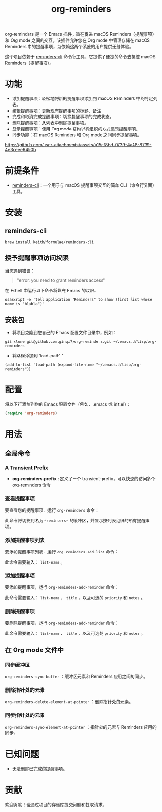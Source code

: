 #+TITLE: org-reminders

org-reminders 是一个 Emacs 插件，旨在促进 macOS Reminders（提醒事项）和 Org mode 之间的交互。该插件允许您在 Org mode 中管理存储在 macOS Reminders 中的提醒事项，为依赖这两个系统的用户提供无缝体验。

这个项目依赖于 [[https://github.com/keith/reminders-cli][reminders-cli]] 命令行工具，它提供了便捷的命令去操控 macOS Reminders（提醒事项）。

* 功能
- 添加提醒事项：轻松地将新的提醒事项添加到 macOS Reminders 中的特定列表。
- 编辑提醒事项：更新现有提醒事项的标题、备注
- 完成和取消完成提醒事项：切换提醒事项的完成状态。
- 删除提醒事项：从列表中删除提醒事项。
- 显示提醒事项：使用 Org mode 结构以有组织的方式呈现提醒事项。
- 同步功能：在 macOS Reminders 和 Org mode 之间同步提醒事项。

[[https://github.com/user-attachments/assets/a15df8bd-0739-4a48-8739-4e3ceee64b0b]]

* 前提条件
- [[https://github.com/keith/reminders-cli][reminders-cli]]：一个用于与 macOS 提醒事项交互的简单 CLI（命令行界面）工具。
* 安装
** reminders-cli
#+begin_src shell
brew install keith/formulae/reminders-cli
#+end_src

** 授予提醒事项访问权限
当您遇到错误：
#+begin_quote
"error: you need to grant reminders access\n"
#+end_quote
在 Eshell 中运行以下命令将填充 Emacs 的权限。
#+begin_src shell
osascript -e 'tell application "Reminders" to show (first list whose name is "blabla")'
#+end_src

** 安装包

- 将项目克隆到您自己的 Emacs 配置文件目录中，例如：
#+begin_src shell
git clone git@github.com:ginqi7/org-reminders.git ~/.emacs.d/lisp/org-reminders
#+end_src

- 将路径添加到 ‘load-path’：
#+begin_src shell
(add-to-list 'load-path (expand-file-name "~/.emacs.d/lisp/org-reminders"))
#+end_src

* 配置
将以下行添加到您的 Emacs 配置文件（例如，.emacs 或 init.el）：
#+begin_src emacs-lisp
(require 'org-reminders)
#+end_src

* 用法
** 全局命令
*** A Transient Prefix
- *org-reminders-prefix* : 定义了一个 transient-prefix，可以快速的访问多个 org-reminders 命令

*** 查看提醒事项

要查看您的提醒事项，运行 =org-reminders= 命令：

此命令将切换到名为 =*reminders*= 的缓冲区，并显示按列表组织的所有提醒事项。

*** 添加提醒事项列表

要添加提醒事项列表，运行 =org-reminders-add-list= 命令：

此命令需要输入： =list-name= 。

*** 添加提醒事项

要添加提醒事项，运行 =org-reminders-add-reminder= 命令：

此命令需要输入： =list-name= 、 =title= ，以及可选的 =priority= 和 =notes= 。

*** 删除提醒事项

要删除提醒事项，运行 =org-reminders-add-reminder= 命令：

此命令需要输入： =list-name= 、 =title= ，以及可选的 =priority= 和 =notes= 。

** 在 Org mode 文件中
*** 同步缓冲区

=org-reminders-sync-buffer= ：缓冲区元素和 Reminders 应用之间的同步。

*** 删除指针处的元素
=org-reminders-delete-element-at-pointer= ：删除指针处的元素。

*** 同步指针处的元素
=org-reminders-sync-element-at-pointer= ：指针处的元素与 Reminders 应用的同步。


* 已知问题
- 无法删除已完成的提醒事项。

* 贡献
欢迎贡献！请通过项目的存储库提交问题和拉取请求。
